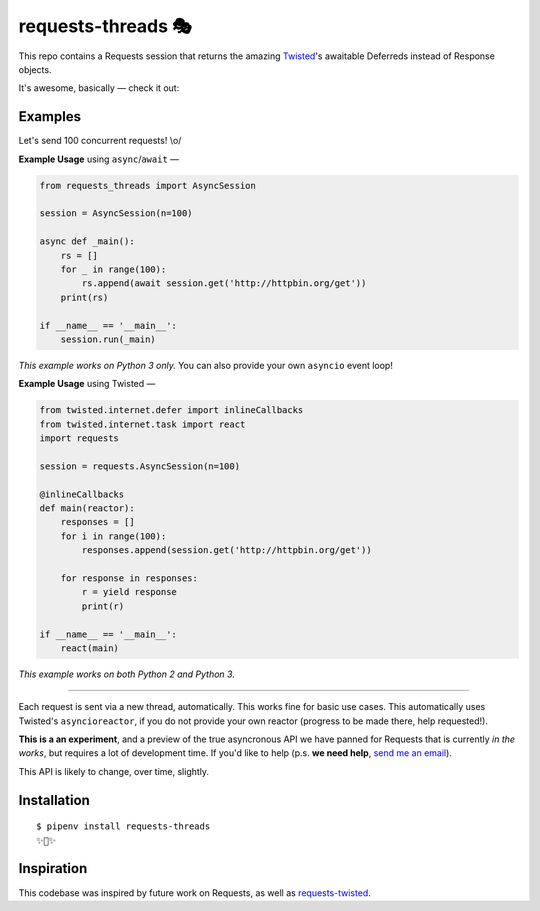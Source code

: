 requests-threads 🎭
===================

This repo contains a Requests session that returns the amazing `Twisted <http://twistedmatrix.com/trac/>`_'s awaitable
Deferreds instead of Response objects.

It's awesome, basically — check it out:

.. image:: https://farm5.staticflickr.com/4418/35904417594_c4933a2171_k_d.jpg


Examples
--------

Let's send 100 concurrent requests! \\o/

**Example Usage** using ``async``/``await`` —

.. code:: python

	from requests_threads import AsyncSession

	session = AsyncSession(n=100)

	async def _main():
	    rs = []
	    for _ in range(100):
	        rs.append(await session.get('http://httpbin.org/get'))
	    print(rs)

	if __name__ == '__main__':
	    session.run(_main)

*This example works on Python 3 only.* You can also provide your own ``asyncio`` event loop!

**Example Usage** using Twisted —

.. code:: python

	from twisted.internet.defer import inlineCallbacks
	from twisted.internet.task import react
	import requests

	session = requests.AsyncSession(n=100)

	@inlineCallbacks
	def main(reactor):
	    responses = []
	    for i in range(100):
	        responses.append(session.get('http://httpbin.org/get'))

	    for response in responses:
	        r = yield response
	        print(r)

	if __name__ == '__main__':
	    react(main)

*This example works on both Python 2 and Python 3.*

--------------------

Each request is sent via a new thread, automatically. This works fine for basic
use cases. This automatically uses Twisted's ``asyncioreactor``, if you do not
provide your own reactor (progress to be made there, help requested!).

**This is a an experiment**, and a preview of the true asyncronous API we have panned for Requests
that is currently *in the works*, but requires a lot of development time. If you'd like to help (p.s. **we need help**, `send me an email <mailto:me@kennethreitz.org>`_).

This API is likely to change, over time, slightly.

Installation
------------

::

    $ pipenv install requests-threads
    ✨🍰✨


Inspiration
-----------

This codebase was inspired by future work on Requests, as well as `requests-twisted <https://pypi.python.org/pypi/requests-twisted/>`_.
